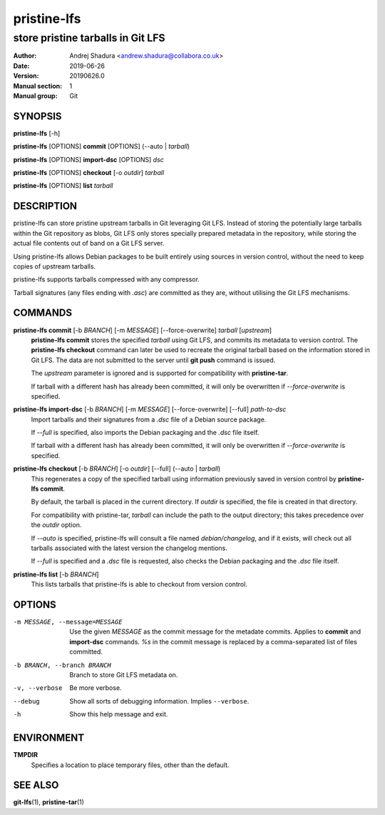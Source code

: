 ============
pristine-lfs
============

----------------------------------
store pristine tarballs in Git LFS
----------------------------------

:Author: Andrej Shadura <andrew.shadura@collabora.co.uk>
:Date:   2019-06-26
:Version: 20190626.0
:Manual section: 1
:Manual group: Git

SYNOPSIS
========

**pristine-lfs** [-h]

**pristine-lfs** [OPTIONS] **commit** [OPTIONS] (--auto | `tarball`)

**pristine-lfs** [OPTIONS] **import-dsc** [OPTIONS] `dsc`

**pristine-lfs** [OPTIONS] **checkout** [-o `outdir`] `tarball`

**pristine-lfs** [OPTIONS] **list** `tarball`

DESCRIPTION
===========

pristine-lfs can store pristine upstream tarballs in Git leveraging Git LFS. Instead of storing the potentially large tarballs within the Git repository as blobs, Git LFS only stores specially prepared metadata in the repository, while storing the actual file contents out of band on a Git LFS server.

Using pristine-lfs allows Debian packages to be built entirely using sources in version control, without the need to keep copies of upstream tarballs.

pristine-lfs supports tarballs compressed with any compressor.

Tarball signatures (any files ending with `.asc`) are committed as they are, without utilising the Git LFS mechanisms.

COMMANDS
========

**pristine-lfs commit** [-b `BRANCH`] [-m `MESSAGE`] [--force-overwrite] `tarball` [`upstream`]
   **pristine-lfs commit** stores the specified `tarball` using Git LFS, and commits its metadata to version control.
   The **pristine-lfs checkout** command can later be used to recreate the original tarball based on the information
   stored in Git LFS. The data are not submitted to the server until **git push** command is issued.
   
   The `upstream` parameter is ignored and is supported for compatibility with **pristine-tar**.
   
   If tarball with a different hash has already been committed, it will only be overwritten if `--force-overwrite` is specified.

**pristine-lfs import-dsc** [-b `BRANCH`] [-m `MESSAGE`] [--force-overwrite] [--full] `path-to-dsc`
   Import tarballs and their signatures from a `.dsc` file of a Debian source package.
   
   If `--full` is specified, also imports the Debian packaging and the `.dsc` file itself.
   
   If tarball with a different hash has already been committed, it will only be overwritten if `--force-overwrite` is specified.

**pristine-lfs checkout** [-b `BRANCH`] [-o `outdir`] [--full] (--auto | `tarball`)
   This regenerates a copy of the specified tarball using information previously saved in version control by **pristine-lfs commit**.
   
   By default, the tarball is placed in the current directory. If `outdir` is specified, the file is created in that directory.
   
   For compatibility with pristine-tar, `tarball` can include the path to the output directory; this takes precedence over the `outdir` option.
   
   If `--auto` is specified, pristine-lfs will consult a file named `debian/changelog`, and if it exists, will check out all tarballs associated with the latest version the changelog mentions.
   
   If `--full` is specified and a `.dsc` file is requested, also checks the Debian packaging and the `.dsc` file itself.

**pristine-lfs list** [-b `BRANCH`]
   This lists tarballs that pristine-lfs is able to checkout from version control.

OPTIONS
=======

-m MESSAGE, --message=MESSAGE  Use the given `MESSAGE` as the commit message for the metadate commits. Applies to **commit** and **import-dsc** commands. `%s` in the commit message is replaced by a comma-separated list of files committed.
-b BRANCH, --branch BRANCH     Branch to store Git LFS metadata on.
-v, --verbose            Be more verbose.
--debug                  Show all sorts of debugging information. Implies ``--verbose``.
-h                       Show this help message and exit.

ENVIRONMENT
===========

**TMPDIR**
    Specifies a location to place temporary files, other than the default.

SEE ALSO
========

**git-lfs**\(1), **pristine-tar**\(1)
